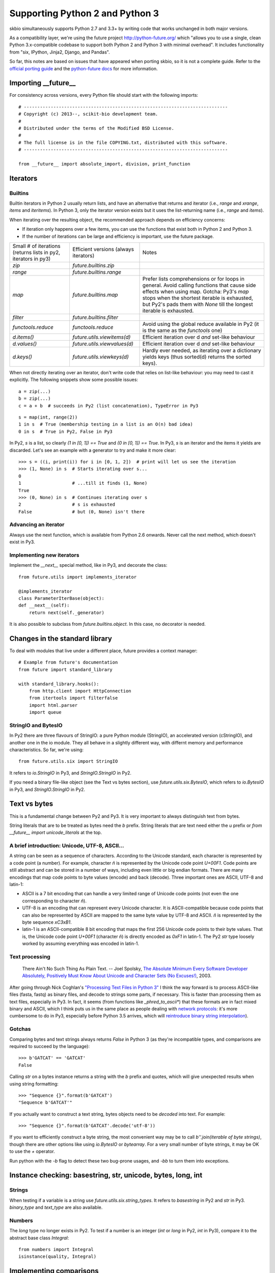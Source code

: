 Supporting Python 2 and Python 3
################################

skbio simultaneously supports Python 2.7 and 3.3+ by writing code that
works unchanged in both major versions.

As a compatibility layer, we're using the future project
http://python-future.org/ which "allows you to use a single, clean
Python 3.x-compatible codebase to support both Python 2 and Python 3
with minimal overhead". It includes functionality from "six, IPython,
Jinja2, Django, and Pandas".

So far, this notes are based on issues that have appeared when porting
skbio, so it is not a complete guide. Refer to the `official porting
guide <https://docs.python.org/3/howto/pyporting.html>`_ and the
`python-future docs <http://python-future.org/>`_ for more
information.

Importing __future__
====================

For consistency across versions, every Python file should start with
the following imports::

  # ----------------------------------------------------------------------------
  # Copyright (c) 2013--, scikit-bio development team.
  #
  # Distributed under the terms of the Modified BSD License.
  #
  # The full license is in the file COPYING.txt, distributed with this software.
  # ----------------------------------------------------------------------------

  from __future__ import absolute_import, division, print_function

Iterators
=========

Builtins
--------

Builtin iterators in Python 2 usually return lists, and have an
alternative that returns and iterator (i.e., `range` and `xrange`,
`items` and `iteritems`). In Python 3, only the iterator version
exists but it uses the list-returning name (i.e., `range` and
`items`).

When iterating over the resulting object, the recommended approach
depends on efficiency concerns:

- If iteration only happens over a few items, you can use the
  functions that exist both in Python 2 and Python 3.

- If the number of iterations can be large and efficiency is
  important, use the future package.

+--------------------+----------------------------+--------------------+
|Small # of          |Efficient versions          |Notes               |
|iterations (returns |(always iterators)          |                    |
|lists in py2,       |                            |                    |
|iterators in py3)   |                            |                    |
+--------------------+----------------------------+--------------------+
|`zip`               |`future.builtins.zip`       |                    |
+--------------------+----------------------------+--------------------+
|`range`             |`future.builtins.range`     |                    |
+--------------------+----------------------------+--------------------+
|`map`               |`future.builtins.map`       |Prefer lists        |
|                    |                            |comprehensions or   |
|                    |                            |for loops in        |
|                    |                            |general. Avoid      |
|                    |                            |calling functions   |
|                    |                            |that cause side     |
|                    |                            |effects when using  |
|                    |                            |map. Gotcha: Py3's  |
|                    |                            |`map` stops when the|
|                    |                            |shortest iterable is|
|                    |                            |exhausted, but Py2's|
|                    |                            |pads them with      |
|                    |                            |`None` till the     |
|                    |                            |longest iterable is |
|                    |                            |exhausted.          |
|                    |                            |                    |
+--------------------+----------------------------+--------------------+
|`filter`            |`future.builtins.filter`    |                    |
|                    |                            |                    |
|                    |                            |                    |
+--------------------+----------------------------+--------------------+
|`functools.reduce`  |`functools.reduce`          |Avoid using the     |
|                    |                            |global reduce       |
|                    |                            |available in Py2 (it|
|                    |                            |is the same as the  |
|                    |                            |`functools` one)    |
+--------------------+----------------------------+--------------------+
|`d.items()`         |`future.utils.viewitems(d)` |Efficient iteration |
|                    |                            |over d *and*        |
|                    |                            |set-like behaviour  |
+--------------------+----------------------------+--------------------+
|`d.values()`        |`future.utils.viewvalues(d)`|Efficient iteration |
|                    |                            |over d *and*        |
|                    |                            |set-like behaviour  |
+--------------------+----------------------------+--------------------+
|`d.keys()`          |`future.utils.viewkeys(d)`  |Hardly ever needed, |
|                    |                            |as iterating over a |
|                    |                            |dictionary yields   |
|                    |                            |keys (thus sorted(d)|
|                    |                            |returns the sorted  |
|                    |                            |keys).              |
+--------------------+----------------------------+--------------------+


When not directly iterating over an iterator, don't write code that
relies on list-like behaviour: you may need to cast it explicitly. The
following snippets show some possible issues::

    a = zip(...)
    b = zip(...)
    c = a + b  # succeeds in Py2 (list concatenation), TypeError in Py3

::

    s = map(int, range(2))
    1 in s  # True (membership testing in a list is an O(n) bad idea)
    0 in s  # True in Py2, False in Py3

In Py2, `s` is a list, so clearly `(1 in [0, 1]) == True` and `(0 in
[0, 1]) == True`. In Py3, `s` is an iterator and the items it yields
are discarded. Let's see an example with a generator to try and make
it more clear::

    >>> s = ((i, print(i)) for i in [0, 1, 2])  # print will let us see the iteration
    >>> (1, None) in s  # Starts iterating over s...
    0
    1                   # ...till it finds (1, None)
    True
    >>> (0, None) in s  # Continues iterating over s
    2                   # s is exhausted
    False               # but (0, None) isn't there


Advancing an iterator
---------------------

Always use the next function, which is available from Python 2.6
onwards. Never call the next method, which doesn't exist in Py3.

Implementing new iterators
--------------------------

Implement the `__next__` special method, like in Py3, and decorate the
class::

    from future.utils import implements_iterator

    @implements_iterator
    class ParameterIterBase(object):
    def __next__(self):
        return next(self._generator)

It is also possible to subclass from `future.builtins.object`. In this
case, no decorator is needed.

Changes in the standard library
===============================

To deal with modules that live under a different place, future
provides a context manager::

    # Example from future's documentation
    from future import standard_library

    with standard_library.hooks():
        from http.client import HttpConnection
        from itertools import filterfalse
        import html.parser
        import queue

StringIO and BytesIO
--------------------

In Py2 there are three flavours of StringIO: a pure Python module
(StringIO), an accelerated version (cStringIO), and another one in the
io module. They all behave in a slightly different way, with differnt
memory and performance characteristics. So far, we're using::

    from future.utils.six import StringIO

It refers to `io.StringIO` in Py3, and `StringIO.StringIO` in Py2.

If you need a binary file-like object (see the Text vs bytes section),
use `future.utils.six.BytesIO`, which refers to `io.BytesIO` in Py3,
and `StringIO.StringIO` in Py2.

Text vs bytes
=============

This is a fundamental change between Py2 and Py3. It is very important
to always distinguish text from bytes.

String literals that are to be treated as bytes need the `b`
prefix. String literals that are text need either the `u` prefix or
`from __future__ import unicode_literals` at the top.

A brief introduction: Unicode, UTF-8, ASCII...
----------------------------------------------

A string can be seen as a sequence of characters. According to the
Unicode standard, each character is represented by a code point (a
number). For example, character `ñ` is represented by the Unicode code
point `U+00F1`. Code points are still abstract and can be stored in a
number of ways, including even little or big endian formats. There are
many encodings that map code points to byte values (encode) and back
(decode). Three important ones are ASCII, UTF-8 and latin-1:

- ASCII is a 7 bit encoding that can handle a very limited range of
  Unicode code points (not even the one corresponding to character
  `ñ`).

- UTF-8 is an encoding that can represent every Unicode character. It
  is ASCII-compatible because code points that can also be represented
  by ASCII are mapped to the same byte value by UTF-8 and ASCII. `ñ`
  is represented by the byte sequence `\xC3\xB1`.

- latin-1 is an ASCII-compatible 8 bit encoding that maps the first
  256 Unicode code points to their byte values. That is, the Unicode
  code point `U+00F1` (character `ñ`) is directly encoded as `0xF1` in
  latin-1. The Py2 `str` type loosely worked by assuming everything
  was encoded in latin-1.


Text processing
---------------

    There Ain't No Such Thing As Plain Text.  -- Joel Spolsky, `The
    Absolute Minimum Every Software Developer Absolutely, Positively
    Must Know About Unicode and Character Sets (No Excuses!)
    <http://www.joelonsoftware.com/articles/Unicode.html>`_, 2003.

After going through Nick Coghlan's `"Processing Text Files in Python
3"
<https://ncoghlan_devs-python-notes.readthedocs.org/en/latest/python3/text_file_processing.html>`_
I think the way forward is to process ASCII-like files (fasta, fastq)
as binary files, and decode to strings some parts, if necessary. This
is faster than processing them as text files, especially in Py3. In
fact, it seems (from functions like `_phred_to_ascii*`) that these
formats are in fact mixed binary and ASCII, which I think puts us in
the same place as people dealing with `network protocols
<https://ncoghlan_devs-python-notes.readthedocs.org/en/latest/python3/binary_protocols.html>`_:
it's more cumbersome to do in Py3, especially before Python 3.5
arrives, which will `reintroduce binary string interpolation
<http://legacy.python.org/dev/peps/pep-0460/>`_).

Gotchas
-------

Comparing bytes and text strings always returns `False` in Python 3
(as they're incompatible types, and comparisons are required to
succeed by the language)::

    >>> b'GATCAT' == 'GATCAT'
    False

Calling `str` on a bytes instance returns a string with the `b` prefix
and quotes, which will give unexpected results when using string
formatting::

    >>> "Sequence {}".format(b'GATCAT')
    "Sequence b'GATCAT'"

If you actually want to construct a text string, bytes objects need to
be *decoded* into text. For example::

    >>> "Sequence {}".format(b'GATCAT'.decode('utf-8'))

If you want to efficiently construct a byte string, the most
convenient way may be to call `b''.join(iterable of byte strings)`,
though there are other options like using `io.BytesIO` or
`bytearray`. For a very small number of byte strings, it may be OK to
use the `+` operator.

Run python with the `-b` flag to detect these two bug-prone usages,
and `-bb` to turn them into exceptions.

Instance checking: basestring, str, unicode, bytes, long, int
=============================================================

Strings
-------

When testing if a variable is a string use
`future.utils.six.string_types`. It refers to `basestring` in Py2 and
`str` in Py3. `binary_type` and `text_type` are also available.

Numbers
-------

The `long` type no longer exists in Py2. To test if a number is an
integer (`int` or `long` in Py2, `int` in Py3), compare it to
the abstract base class `Integral`::

    from numbers import Integral
    isinstance(quality, Integral)

Implementing comparisons
========================

If the class you're defining has a `total ordering
<http://en.wikipedia.org/wiki/Total_order>`_, either use
`functools.total_ordering
<https://docs.python.org/2.7/library/functools.html#functools.total_ordering>`_
or implement all rich comparison methods if comparison performance is
a bottleneck. Don't implement `__cmp__`, which was removed in Py3.

However, usually only equality is important and you should only define
`__eq__`. While compatibility with Py2 is kept, `__ne__` needs to be
implemented too::

    def __ne__(self, other):
        """Required in Py2."""
        return not self == other

Otherwise, using the operator `!=` will lead to unexpected results in
Py2 because it will compare identity, not equality::

    class Foo(object):
        def __eq__(self, other):
            return True

    print(Foo() != Foo())

That prints `True` in Py2 (because each instance has a different `id`)
but prints `False` in Py3 (the opposite of what `__eq__` returns,
which is the desired behaviour).

Always test that both `==` and `!=` are behaving correctly, e.g.::

    def test_eq(self):
        gc_1 = GeneticCode(self.sgc)
        gc_2 = GeneticCode(self.sgc)
        self.assertEqual(gc_1, gc_2)

    def test_ne(self):
        gc_1 = GeneticCode(self.sgc)
        gc_2 = GeneticCode(self.sgc)
        # Explicitly using !=
        self.assertFalse(gc_1 != gc_2)


Other modules
=============

Numpy
-----

Try to avoid setting dtypes to a string (i.e., use `dtype=np.float64`
instead of `dtype='float'`, etc). It is may be safe, but some warnings
were raised when running Python with the `-b` flag. Also, field names
in structured dtypes need to be bytes (`str` type) in Py2, but text
(`str` type) in Py3 (`issue #2407
<https://github.com/numpy/numpy/issues/2407>`_).

Testing
=======

`unittest.assertEquals` is deprecated. Use `unittest.assertEqual`
instead. The complete list of deprecated testing methods is `here
<https://docs.python.org/3.4/library/unittest.html#deprecated-aliases>`_
